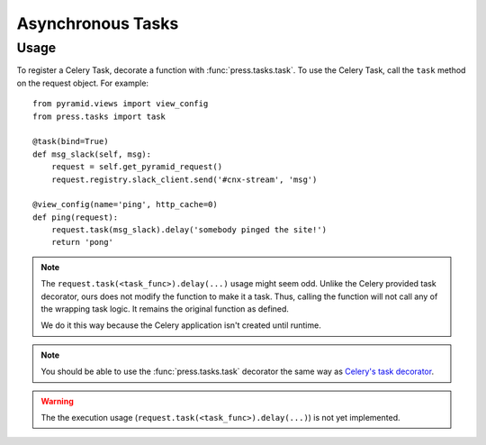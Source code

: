 .. _asynchronous_tasks_chapter:

==================
Asynchronous Tasks
==================

.. seealso::

   See also :ref:`configuration_chapter__asynchronous_tasks` for information
   on how to configure the queuing service.

.. _asynchronous_tasks_chapter__usage:

Usage
-----

To register a Celery Task, decorate a function with :func:`press.tasks.task`.
To use the Celery Task, call the ``task`` method on the request object.
For example::

  from pyramid.views import view_config
  from press.tasks import task

  @task(bind=True)
  def msg_slack(self, msg):
      request = self.get_pyramid_request()
      request.registry.slack_client.send('#cnx-stream', 'msg')

  @view_config(name='ping', http_cache=0)
  def ping(request):
      request.task(msg_slack).delay('somebody pinged the site!')
      return 'pong'

.. note::

   The ``request.task(<task_func>).delay(...)`` usage might seem odd.
   Unlike the Celery provided task decorator, ours does not modify
   the function to make it a task. Thus, calling the function will
   not call any of the wrapping task logic. It remains the original
   function as defined.

   We do it this way because the Celery application isn't created
   until runtime.

.. note::

   You should be able to use the :func:`press.tasks.task` decorator
   the same way as
   `Celery's task decorator <http://docs.celeryproject.org/en/latest/reference/celery.html#celery.Celery.task>`_.

.. warning::

   The the execution usage
   (``request.task(<task_func>).delay(...)``)
   is not yet implemented.
